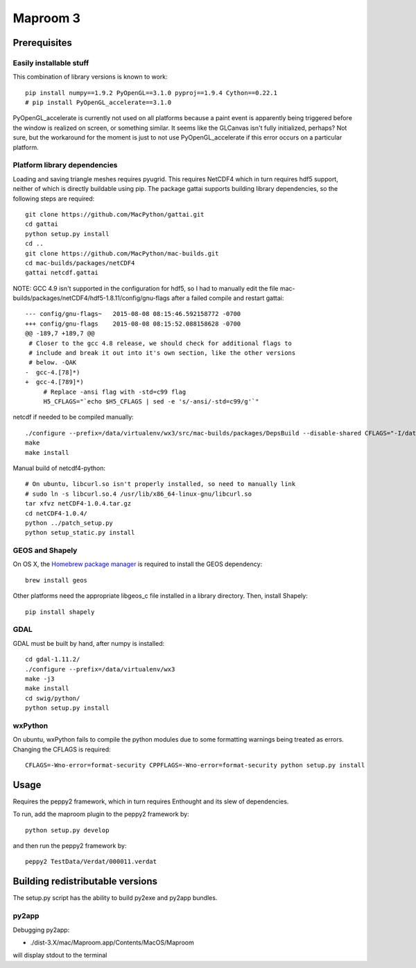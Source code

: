=========
Maproom 3
=========


Prerequisites
=============

Easily installable stuff
------------------------

This combination of library versions is known to work::

    pip install numpy==1.9.2 PyOpenGL==3.1.0 pyproj==1.9.4 Cython==0.22.1
    # pip install PyOpenGL_accelerate==3.1.0

PyOpenGL_accelerate is currently not used on all platforms because a paint
event is apparently being triggered before the window is realized on screen,
or something similar.  It seems like the GLCanvas isn't fully initialized,
perhaps? Not sure, but the workaround for the moment is just to not use
PyOpenGL_accelerate if this error occurs on a particular platform.

Platform library dependencies
-----------------------------

Loading and saving triangle meshes requires pyugrid.  This requires NetCDF4
which in turn requires hdf5 support, neither of which is directly buildable
using pip.  The package gattai supports building library dependencies, so the
following steps are required::

    git clone https://github.com/MacPython/gattai.git
    cd gattai
    python setup.py install
    cd ..
    git clone https://github.com/MacPython/mac-builds.git
    cd mac-builds/packages/netCDF4
    gattai netcdf.gattai


NOTE: GCC 4.9 isn't supported in the configuration for hdf5, so I had to manually edit the file mac-builds/packages/netCDF4/hdf5-1.8.11/config/gnu-flags after a failed compile and restart gattai::

    --- config/gnu-flags~   2015-08-08 08:15:46.592158772 -0700
    +++ config/gnu-flags    2015-08-08 08:15:52.088158628 -0700
    @@ -189,7 +189,7 @@
     # Closer to the gcc 4.8 release, we should check for additional flags to
     # include and break it out into it's own section, like the other versions
     # below. -QAK
    -  gcc-4.[78]*)
    +  gcc-4.[789]*)
         # Replace -ansi flag with -std=c99 flag
         H5_CFLAGS="`echo $H5_CFLAGS | sed -e 's/-ansi/-std=c99/g'`"


netcdf if needed to be compiled manually::

    ./configure --prefix=/data/virtualenv/wx3/src/mac-builds/packages/DepsBuild --disable-shared CFLAGS="-I/data/virtualenv/wx3/src/mac-builds/packages/DepsBuild/include -fPIC" CXXFLAGS="-I/data/virtualenv/wx3/src/mac-builds/packages/DepsBuild/include -fPIC" LDFLAGS=-L/data/virtualenv/wx3/src/mac-builds/packages/DepsBuild/lib prefix=/data/virtualenv/wx3/src/mac-builds/packages/DepsBuild LIBS=-ldl\
    make
    make install

Manual build of netcdf4-python::

    # On ubuntu, libcurl.so isn't properly installed, so need to manually link
    # sudo ln -s libcurl.so.4 /usr/lib/x86_64-linux-gnu/libcurl.so
    tar xfvz netCDF4-1.0.4.tar.gz
    cd netCDF4-1.0.4/
    python ../patch_setup.py
    python setup_static.py install


GEOS and Shapely
----------------

On OS X, the `Homebrew package manager <http://brew.sh/>`_ is required to install the GEOS dependency::

    brew install geos

Other platforms need the appropriate libgeos_c file installed in a library
directory.  Then, install Shapely::

    pip install shapely


GDAL
----

GDAL must be built by hand, after numpy is installed::

    cd gdal-1.11.2/
    ./configure --prefix=/data/virtualenv/wx3
    make -j3
    make install
    cd swig/python/
    python setup.py install

wxPython
--------

On ubuntu, wxPython fails to compile the python modules due to some formatting
warnings being treated as errors.  Changing the CFLAGS is required::

    CFLAGS=-Wno-error=format-security CPPFLAGS=-Wno-error=format-security python setup.py install





Usage
=====

Requires the peppy2 framework, which in turn requires Enthought and its slew
of dependencies.

To run, add the maproom plugin to the peppy2 framework by::

    python setup.py develop

and then run the peppy2 framework by::

    peppy2 TestData/Verdat/000011.verdat


Building redistributable versions
=================================

The setup.py script has the ability to build py2exe and py2app bundles.

py2app
------

Debugging py2app:

* ./dist-3.X/mac/Maproom.app/Contents/MacOS/Maproom

will display stdout to the terminal
